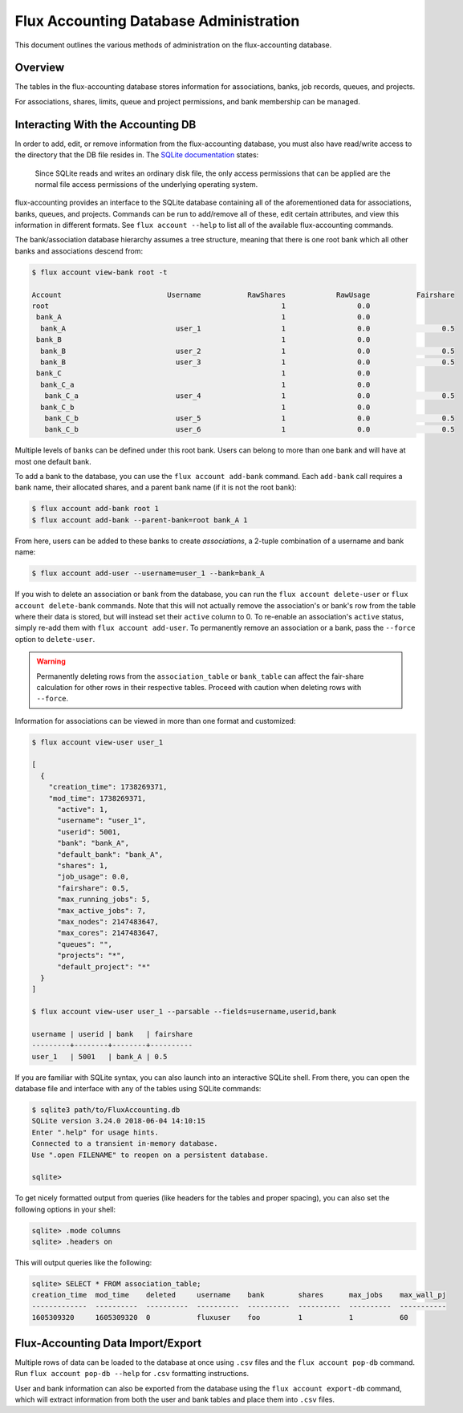 .. _database-administration:

#######################################
Flux Accounting Database Administration
#######################################

This document outlines the various methods of administration on the
flux-accounting database.

********
Overview
********

The tables in the flux-accounting database stores information for associations,
banks, job records, queues, and projects.

For associations, shares, limits, queue and project permissions, and bank
membership can be managed.

**********************************
Interacting With the Accounting DB
**********************************

In order to add, edit, or remove information from the flux-accounting database,
you must also have read/write access to the directory that the DB file resides
in. The `SQLite documentation <https://sqlite.org/omitted.html>`_ states:

    Since SQLite reads and writes an ordinary disk file, the only access
    permissions that can be applied are the normal file access permissions of
    the underlying operating system.

flux-accounting provides an interface to the SQLite database containing all of
the aforementioned data for associations, banks, queues, and projects. Commands
can be run to add/remove all of these, edit certain attributes, and view this
information in different formats. See ``flux account --help`` to list all of
the available flux-accounting commands.

The bank/association database hierarchy assumes a tree structure, meaning that
there is one root bank which all other banks and associations descend from:

.. code-block:: console

 $ flux account view-bank root -t

 Account                         Username           RawShares            RawUsage           Fairshare
 root                                                       1                 0.0
  bank_A                                                    1                 0.0
   bank_A                          user_1                   1                 0.0                 0.5
  bank_B                                                    1                 0.0
   bank_B                          user_2                   1                 0.0                 0.5
   bank_B                          user_3                   1                 0.0                 0.5
  bank_C                                                    1                 0.0
   bank_C_a                                                 1                 0.0
    bank_C_a                       user_4                   1                 0.0                 0.5
   bank_C_b                                                 1                 0.0
    bank_C_b                       user_5                   1                 0.0                 0.5
    bank_C_b                       user_6                   1                 0.0                 0.5

Multiple levels of banks can be defined under this root bank. Users can belong
to more than one bank and will have at most one default bank.

To add a bank to the database, you can use the ``flux account add-bank``
command. Each ``add-bank`` call requires a bank name, their allocated shares,
and a parent bank name (if it is not the root bank):

.. code-block:: console

 $ flux account add-bank root 1
 $ flux account add-bank --parent-bank=root bank_A 1

From here, users can be added to these banks to create *associations*, a
2-tuple combination of a username and bank name:

.. code-block:: console

 $ flux account add-user --username=user_1 --bank=bank_A

If you wish to delete an association or bank from the database, you can run the
``flux account delete-user`` or ``flux account delete-bank`` commands. Note
that this will not actually remove the association's or bank's row from the
table where their data is stored, but will instead set their ``active`` column
to 0. To re-enable an association's ``active`` status, simply re-add them with
``flux account add-user``. To permanently remove an association or a bank, pass
the ``--force`` option to ``delete-user``.

.. warning::
    Permanently deleting rows from the ``association_table`` or ``bank_table``
    can affect the fair-share calculation for other rows in their respective
    tables. Proceed with caution when deleting rows with ``--force``.

Information for associations can be viewed in more than one format and
customized:

.. code-block:: console

 $ flux account view-user user_1
 
 [
   {
     "creation_time": 1738269371,
     "mod_time": 1738269371,
       "active": 1,
       "username": "user_1",
       "userid": 5001,
       "bank": "bank_A",
       "default_bank": "bank_A",
       "shares": 1,
       "job_usage": 0.0,
       "fairshare": 0.5,
       "max_running_jobs": 5,
       "max_active_jobs": 7,
       "max_nodes": 2147483647,
       "max_cores": 2147483647,
       "queues": "",
       "projects": "*",
       "default_project": "*"
   }
 ]

 $ flux account view-user user_1 --parsable --fields=username,userid,bank

 username | userid | bank   | fairshare
 ---------+--------+--------+----------
 user_1   | 5001   | bank_A | 0.5

If you are familiar with SQLite syntax, you can also launch into an interactive
SQLite shell. From there, you can open the database file and interface with
any of the tables using SQLite commands:

.. code-block:: console

 $ sqlite3 path/to/FluxAccounting.db
 SQLite version 3.24.0 2018-06-04 14:10:15
 Enter ".help" for usage hints.
 Connected to a transient in-memory database.
 Use ".open FILENAME" to reopen on a persistent database.

 sqlite>

To get nicely formatted output from queries (like headers for the tables and
proper spacing), you can also set the following options in your shell:

.. code-block:: console

 sqlite> .mode columns
 sqlite> .headers on

This will output queries like the following:

.. code-block:: console
 
 sqlite> SELECT * FROM association_table;
 creation_time  mod_time    deleted     username    bank        shares      max_jobs    max_wall_pj
 -------------  ----------  ----------  ----------  ----------  ----------  ----------  -----------
 1605309320     1605309320  0           fluxuser    foo         1           1           60       


**********************************
Flux-Accounting Data Import/Export
**********************************

Multiple rows of data can be loaded to the database at once using ``.csv`` files
and the ``flux account pop-db`` command. Run ``flux account pop-db --help`` for
``.csv`` formatting instructions.

User and bank information can also be exported from the database using the
``flux account export-db`` command, which will extract information from both the
user and bank tables and place them into ``.csv`` files.
